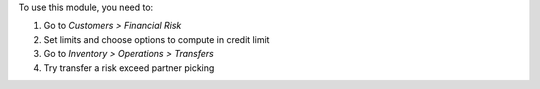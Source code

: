 To use this module, you need to:

#. Go to *Customers > Financial Risk*
#. Set limits and choose options to compute in credit limit
#. Go to *Inventory > Operations > Transfers*
#. Try transfer a risk exceed partner picking
